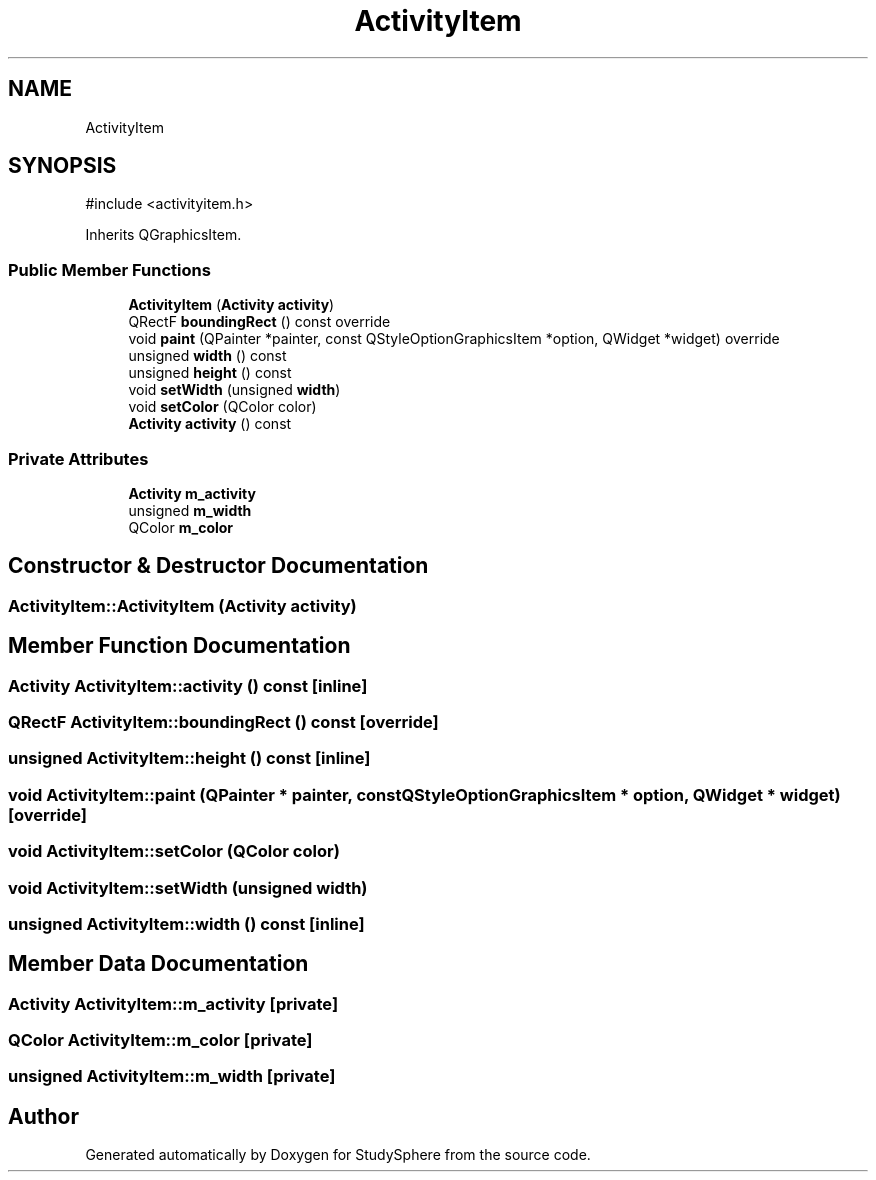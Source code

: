 .TH "ActivityItem" 3 "StudySphere" \" -*- nroff -*-
.ad l
.nh
.SH NAME
ActivityItem
.SH SYNOPSIS
.br
.PP
.PP
\fR#include <activityitem\&.h>\fP
.PP
Inherits QGraphicsItem\&.
.SS "Public Member Functions"

.in +1c
.ti -1c
.RI "\fBActivityItem\fP (\fBActivity\fP \fBactivity\fP)"
.br
.ti -1c
.RI "QRectF \fBboundingRect\fP () const override"
.br
.ti -1c
.RI "void \fBpaint\fP (QPainter *painter, const QStyleOptionGraphicsItem *option, QWidget *widget) override"
.br
.ti -1c
.RI "unsigned \fBwidth\fP () const"
.br
.ti -1c
.RI "unsigned \fBheight\fP () const"
.br
.ti -1c
.RI "void \fBsetWidth\fP (unsigned \fBwidth\fP)"
.br
.ti -1c
.RI "void \fBsetColor\fP (QColor color)"
.br
.ti -1c
.RI "\fBActivity\fP \fBactivity\fP () const"
.br
.in -1c
.SS "Private Attributes"

.in +1c
.ti -1c
.RI "\fBActivity\fP \fBm_activity\fP"
.br
.ti -1c
.RI "unsigned \fBm_width\fP"
.br
.ti -1c
.RI "QColor \fBm_color\fP"
.br
.in -1c
.SH "Constructor & Destructor Documentation"
.PP 
.SS "ActivityItem::ActivityItem (\fBActivity\fP activity)"

.SH "Member Function Documentation"
.PP 
.SS "\fBActivity\fP ActivityItem::activity () const\fR [inline]\fP"

.SS "QRectF ActivityItem::boundingRect () const\fR [override]\fP"

.SS "unsigned ActivityItem::height () const\fR [inline]\fP"

.SS "void ActivityItem::paint (QPainter * painter, const QStyleOptionGraphicsItem * option, QWidget * widget)\fR [override]\fP"

.SS "void ActivityItem::setColor (QColor color)"

.SS "void ActivityItem::setWidth (unsigned width)"

.SS "unsigned ActivityItem::width () const\fR [inline]\fP"

.SH "Member Data Documentation"
.PP 
.SS "\fBActivity\fP ActivityItem::m_activity\fR [private]\fP"

.SS "QColor ActivityItem::m_color\fR [private]\fP"

.SS "unsigned ActivityItem::m_width\fR [private]\fP"


.SH "Author"
.PP 
Generated automatically by Doxygen for StudySphere from the source code\&.
